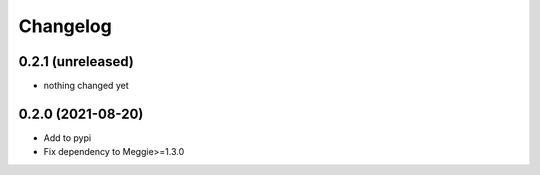 Changelog
=========

0.2.1 (unreleased)
-----------------

- nothing changed yet

0.2.0 (2021-08-20)
-----------------

- Add to pypi
- Fix dependency to Meggie>=1.3.0


